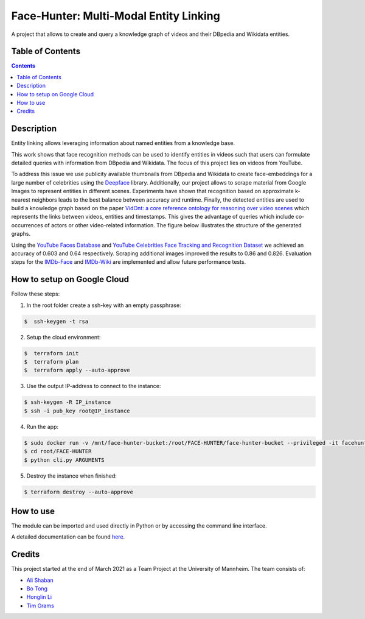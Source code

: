Face-Hunter: Multi-Modal Entity Linking
-----------------------------------------

.. image:: https://img.shields.io/github/stars/face-hunters/face-hunter
.. image:: https://github.com/face-hunters/face-hunter/actions/workflows/test.yml/badge.svg
.. image:: https://github.com/face-hunters/face-hunter/actions/workflows/gh-release.yaml/badge.svg

A project that allows to create and query a knowledge graph of videos and their DBpedia and Wikidata entities.

Table of Contents
#################

.. contents::

Description
###########

Entity linking allows leveraging information about named entities from a knowledge base.

This work shows that face recognition methods can be used to identify entities in videos such that users can formulate
detailed queries with information from DBpedia and Wikidata. The focus of this project lies on
videos from YouTube.

To address this issue we use publicity available thumbnails from DBpedia and Wikidata to create face-embeddings
for a large number of celebrities using the `Deepface <https://github.com/serengil/deepface/>`__ library.
Additionally, our project allows to scrape material from Google Images to represent entities in different scenes.
Experiments have shown that recognition based on approximate k-nearest neighbors leads to the best balance
between accuracy and runtime. Finally, the detected entities are used to build a knowledge graph based on the paper
`VidOnt: a core reference ontology for reasoning over video scenes <https://www.tandfonline.com/doi/full/10.1080/24751839.2018.1437696/>`__ which represents
the links between videos, entities and timestamps. This gives the advantage of queries which include co-occurrences of actors
or other video-related information.
The figure below illustrates the structure of the generated graphs.

.. image:: https://i.ibb.co/Q6Fxk0s/Untitled-Diagram-drawio.png

Using the `YouTube Faces Database <https://www.cs.tau.ac.il/~wolf/ytfaces/>`__ and
`YouTube Celebrities Face Tracking and Recognition Dataset <http://seqamlab.com/youtube-celebrities-face-tracking-and-recognition-dataset/>`__
we achieved an accuracy of 0.603 and 0.64 respectively. Scraping additional images improved the results to 0.86 and 0.826.
Evaluation steps for the `IMDb-Face <https://github.com/fwang91/IMDb-Face/>`__ and `IMDb-Wiki <https://data.vision.ee.ethz.ch/cvl/rrothe/imdb-wiki/>`__
are implemented and allow future performance tests.

How to setup on Google Cloud
############################

Follow these steps:

1. In the root folder create a ssh-key with an empty passphrase:

.. code-block::

    $  ssh-keygen -t rsa

2. Setup the cloud environment:

.. code-block::

    $  terraform init
    $  terraform plan
    $  terraform apply --auto-approve

3. Use the output IP-address to connect to the instance:

.. code-block::

    $ ssh-keygen -R IP_instance
    $ ssh -i pub_key root@IP_instance

4. Run the app:

.. code-block::

    $ sudo docker run -v /mnt/face-hunter-bucket:/root/FACE-HUNTER/face-hunter-bucket --privileged -it facehunters/face-hunter /bin/bash
    $ cd root/FACE-HUNTER
    $ python cli.py ARGUMENTS

5. Destroy the instance when finished:

.. code-block::

    $ terraform destroy --auto-approve

How to use
##########

The module can be imported and used directly in Python or by accessing the command line interface.

A detailed documentation can be found `here <https://face-hunter.readthedocs.io/>`__.

Credits
#######

This project started at the end of March 2021 as a Team Project at the University of Mannheim.
The team consists of:

* `Ali Shaban <https://github.com/Alishaba/>`__
* `Bo Tong <https://github.com/bbbbtong/>`__
* `Honglin Li <https://github.com/Honglin-Li/>`__
* `Tim Grams <https://github.com/timg339/>`__
